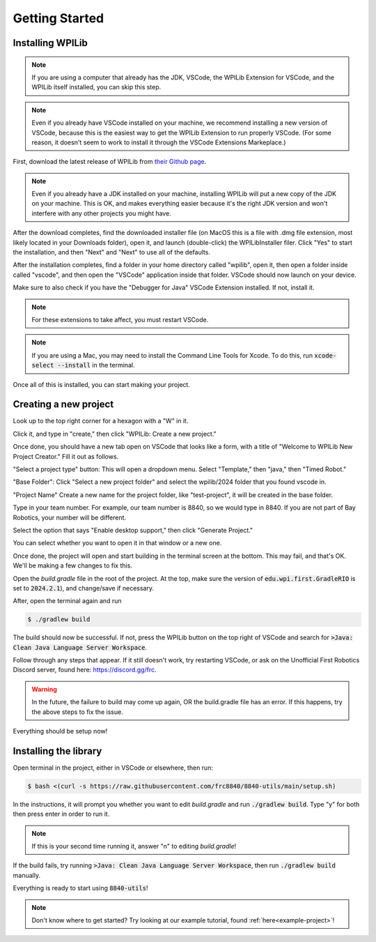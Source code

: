 Getting Started
===============

.. _installation:

Installing WPILib
------------------

.. note::

   If you are using a computer that already has the JDK, VSCode, the WPILib Extension for VSCode, and the WPILib itself installed, you can skip this step.

.. note::
   Even if you already have VSCode installed on your machine, we recommend installing a new version of VSCode, because this is the easiest way to get the WPILib Extension to run properly VSCode. (For some reason, it doesn't seem to work to install it through the VSCode Extensions Markeplace.)

First, download the latest release of WPILib from `their Github page`_.

.. _their Github page: https://github.com/wpilibsuite/allwpilib/releases

.. note::
   Even if you already have a JDK installed on your machine, installing WPILib will put a new copy of the JDK on your machine. This is OK, and makes everything easier because it's the right JDK version and won't interfere with any other projects you might have.

After the download completes, find the downloaded installer file (on MacOS this is a file with .dmg file extension, most likely located in your Downloads folder), open it, and launch (double-click) the WPILibInstaller filer. Click "Yes" to start the installation, and then "Next" and "Next" to use all of the defaults. 

After the installation completes, find a folder in your home directory called "wpilib", open it, then open a folder inside called "vscode", and then open the "VSCode" application inside that folder. VSCode should now launch on your device.

Make sure to also check if you have the "Debugger for Java" VSCode Extension installed. If not, install it.

.. note::
   For these extensions to take affect, you must restart VSCode.

.. note::
   If you are using a Mac, you may need to install the Command Line Tools for Xcode. To do this, run :code:`xcode-select --install` in the terminal.

Once all of this is installed, you can start making your project. 

.. _Creating a new project:

Creating a new project
----------------------

Look up to the top right corner for a hexagon with a "W" in it.

.. image:: images/wpilib-corner.png
   :alt: WPILib Corner
   :align: center

Click it, and type in "create," then click "WPILib: Create a new project."

.. image:: images/wpilib-create.png
   :alt: WPILib Create
   :align: center

Once done, you should have a new tab open on VSCode that looks like a form, with a title of "Welcome to WPILib New Project Creator." Fill it out as follows.

"Select a project type" button: This will open a dropdown menu. Select "Template," then "java," then "Timed Robot."

"Base Folder": Click "Select a new project folder" and select the wpilib/2024 folder that you found vscode in.

"Project Name" Create a new name for the project folder, like "test-project", it will be created in the base folder.

Type in your team number. For example, our team number is 8840, so we would type in 8840. If you are not part of Bay Robotics, your number will be different.

Select the option that says "Enable desktop support," then click "Generate Project."

.. image:: images/wpilib-generate.png
   :alt: WPILib Generate
   :align: center

You can select whether you want to open it in that window or a new one.

Once done, the project will open and start building in the terminal screen at the bottom.
This may fail, and that's OK. We'll be making a few changes to fix this.

Open the `build.gradle` file in the root of the project.
At the top, make sure the version of :code:`edu.wpi.first.GradleRIO` is set to :code:`2024.2.1`), and change/save if necessary.

After, open the terminal again and run 

.. code-block:: console

   $ ./gradlew build

The build should now be successful. If not, press the WPILib button on the top right of VSCode and search for :code:`>Java: Clean Java Language Server Workspace`.

.. image:: images/clean-workspace.png
   :alt: Clean Workspace
   :align: center

Follow through any steps that appear. If it still doesn't work, try restarting VSCode, or ask on the Unofficial First Robotics Discord server, found here: https://discord.gg/frc.

.. warning::
   In the future, the failure to build may come up again, OR the build.gradle file has an error. If this happens, try the above steps to fix the issue.

Everything should be setup now!

Installing the library
----------------------

Open terminal in the project, either in VSCode or elsewhere, then run:

.. code-block:: console

   $ bash <(curl -s https://raw.githubusercontent.com/frc8840/8840-utils/main/setup.sh)

In the instructions, it will prompt you whether you want to edit `build.gradle` and run :code:`./gradlew build`. Type "y" for both then press enter in order to run it.

.. note::
   If this is your second time running it, answer "n" to editing `build.gradle`!

If the build fails, try running :code:`>Java: Clean Java Language Server Workspace`, then run :code:`./gradlew build` manually.

Everything is ready to start using :code:`8840-utils`!

.. note::
   Don't know where to get started? Try looking at our example tutorial, found :ref:`here<example-project>`!
